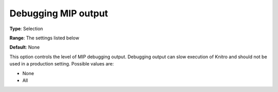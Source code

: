 .. _KNITRO_Deb_-_Debugging_MIP_output:


Debugging MIP output
====================



**Type**:	Selection	

**Range**:	The settings listed below	

**Default**:	None	



This option controls the level of MIP debugging output. Debugging output can slow execution of Knitro and should not be used in a production setting. Possible values are:



*	None
*	All
